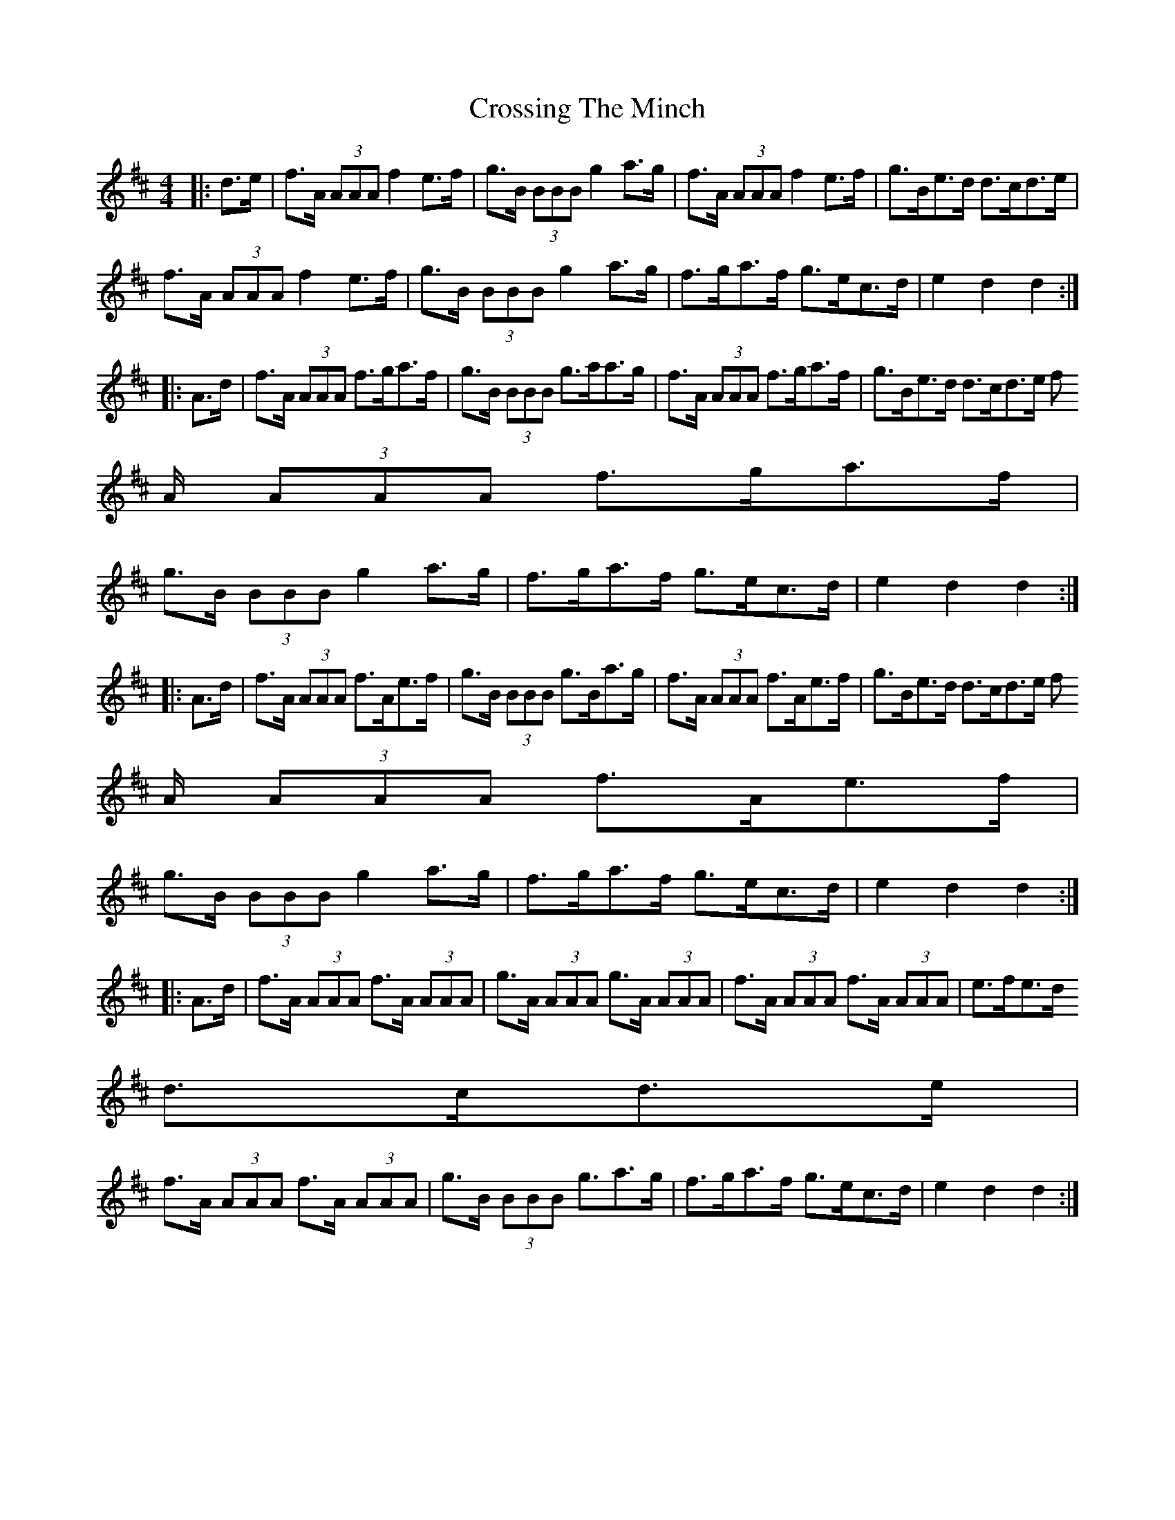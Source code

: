 X: 8673
T: Crossing The Minch
R: hornpipe
M: 4/4
K: Dmajor
|:d>e|f>A (3AAA f2e>f|g>B (3BBB g2a>g|f>A (3AAA f2e>f|g>Be>d d>cd>e|
f>A (3AAA f2e>f|g>B (3BBB g2a>g|f>ga>f g>ec>d|e2d2 d2:|
|:A>d|f>A (3AAA f>ga>f|g>B (3BBB g>aa>g|f>A (3AAA f>ga>f|g>Be>d d>cd>e f
3/2A/ (3AAA f3/2g/a3/2f/|
g>B (3BBB g2a>g|f>ga>f g>ec>d|e2d2 d2:|
|:A>d|f>A (3AAA f>Ae>f|g>B (3BBB g>Ba>g|f>A (3AAA f>Ae>f|g>Be>d d>cd>e f
3/2A/ (3AAA f3/2A/e3/2f/|
g>B (3BBB g2a>g|f>ga>f g>ec>d|e2d2 d2:|
|:A>d|f>A (3AAA f>A (3AAA|g>A (3AAA g>A (3AAA|f>A (3AAA f>A (3AAA|e>fe>d
d>cd>e|
f>A (3AAA f>A (3AAA|g>B (3BBB g3/2a3/2g/|f>ga>f g>ec>d|e2d2 d2:|

